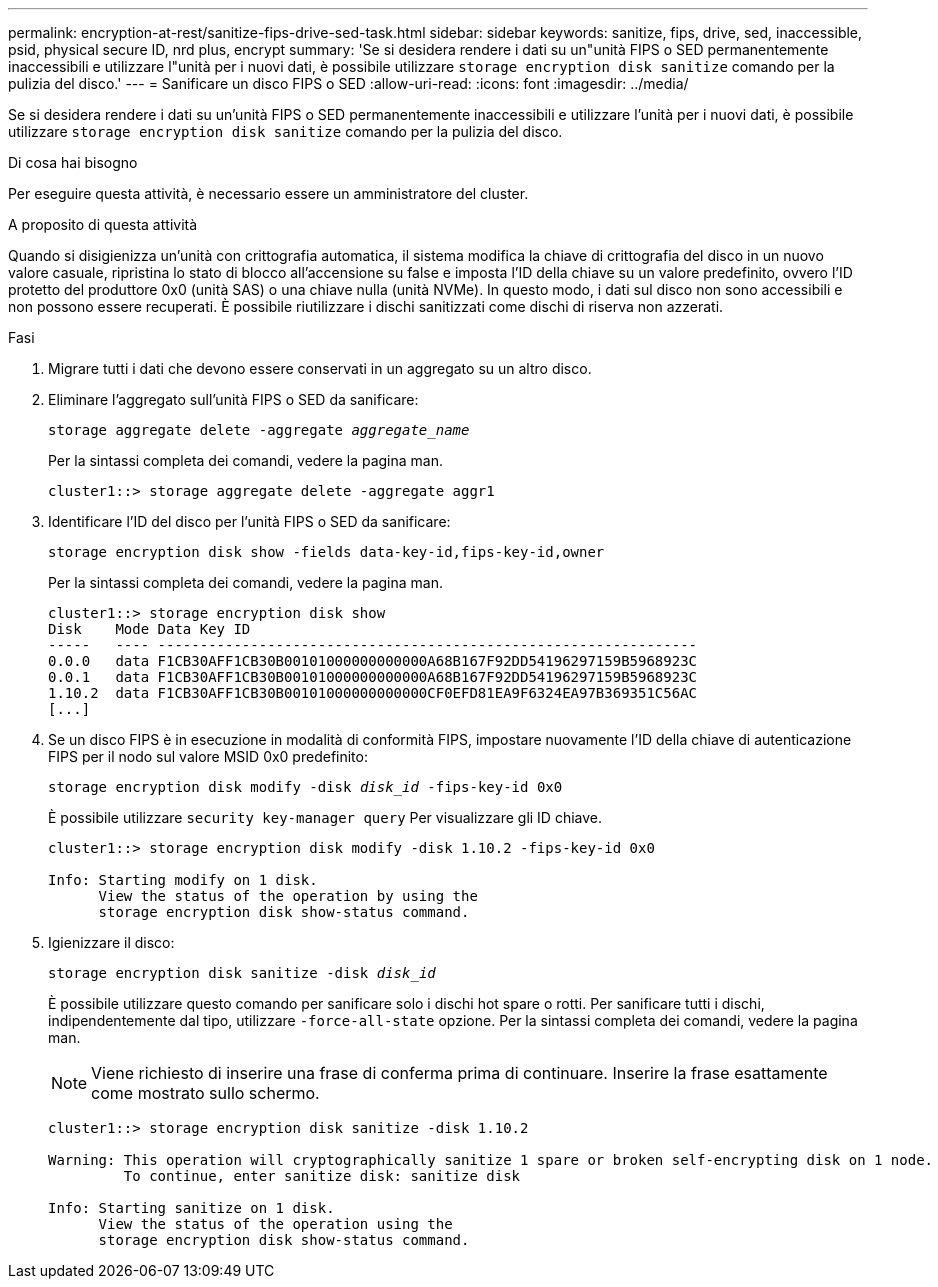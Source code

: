 ---
permalink: encryption-at-rest/sanitize-fips-drive-sed-task.html 
sidebar: sidebar 
keywords: sanitize, fips, drive, sed, inaccessible, psid, physical secure ID, nrd plus, encrypt 
summary: 'Se si desidera rendere i dati su un"unità FIPS o SED permanentemente inaccessibili e utilizzare l"unità per i nuovi dati, è possibile utilizzare `storage encryption disk sanitize` comando per la pulizia del disco.' 
---
= Sanificare un disco FIPS o SED
:allow-uri-read: 
:icons: font
:imagesdir: ../media/


[role="lead"]
Se si desidera rendere i dati su un'unità FIPS o SED permanentemente inaccessibili e utilizzare l'unità per i nuovi dati, è possibile utilizzare `storage encryption disk sanitize` comando per la pulizia del disco.

.Di cosa hai bisogno
Per eseguire questa attività, è necessario essere un amministratore del cluster.

.A proposito di questa attività
Quando si disigienizza un'unità con crittografia automatica, il sistema modifica la chiave di crittografia del disco in un nuovo valore casuale, ripristina lo stato di blocco all'accensione su false e imposta l'ID della chiave su un valore predefinito, ovvero l'ID protetto del produttore 0x0 (unità SAS) o una chiave nulla (unità NVMe). In questo modo, i dati sul disco non sono accessibili e non possono essere recuperati. È possibile riutilizzare i dischi sanitizzati come dischi di riserva non azzerati.

.Fasi
. Migrare tutti i dati che devono essere conservati in un aggregato su un altro disco.
. Eliminare l'aggregato sull'unità FIPS o SED da sanificare:
+
`storage aggregate delete -aggregate _aggregate_name_`

+
Per la sintassi completa dei comandi, vedere la pagina man.

+
[listing]
----
cluster1::> storage aggregate delete -aggregate aggr1
----
. Identificare l'ID del disco per l'unità FIPS o SED da sanificare:
+
`storage encryption disk show -fields data-key-id,fips-key-id,owner`

+
Per la sintassi completa dei comandi, vedere la pagina man.

+
[listing]
----
cluster1::> storage encryption disk show
Disk    Mode Data Key ID
-----   ---- ----------------------------------------------------------------
0.0.0   data F1CB30AFF1CB30B00101000000000000A68B167F92DD54196297159B5968923C
0.0.1   data F1CB30AFF1CB30B00101000000000000A68B167F92DD54196297159B5968923C
1.10.2  data F1CB30AFF1CB30B00101000000000000CF0EFD81EA9F6324EA97B369351C56AC
[...]
----
. Se un disco FIPS è in esecuzione in modalità di conformità FIPS, impostare nuovamente l'ID della chiave di autenticazione FIPS per il nodo sul valore MSID 0x0 predefinito:
+
`storage encryption disk modify -disk _disk_id_ -fips-key-id 0x0`

+
È possibile utilizzare `security key-manager query` Per visualizzare gli ID chiave.

+
[listing]
----
cluster1::> storage encryption disk modify -disk 1.10.2 -fips-key-id 0x0

Info: Starting modify on 1 disk.
      View the status of the operation by using the
      storage encryption disk show-status command.
----
. Igienizzare il disco:
+
`storage encryption disk sanitize -disk _disk_id_`

+
È possibile utilizzare questo comando per sanificare solo i dischi hot spare o rotti. Per sanificare tutti i dischi, indipendentemente dal tipo, utilizzare `-force-all-state` opzione. Per la sintassi completa dei comandi, vedere la pagina man.

+
[NOTE]
====
Viene richiesto di inserire una frase di conferma prima di continuare. Inserire la frase esattamente come mostrato sullo schermo.

====
+
[listing]
----
cluster1::> storage encryption disk sanitize -disk 1.10.2

Warning: This operation will cryptographically sanitize 1 spare or broken self-encrypting disk on 1 node.
         To continue, enter sanitize disk: sanitize disk

Info: Starting sanitize on 1 disk.
      View the status of the operation using the
      storage encryption disk show-status command.
----

